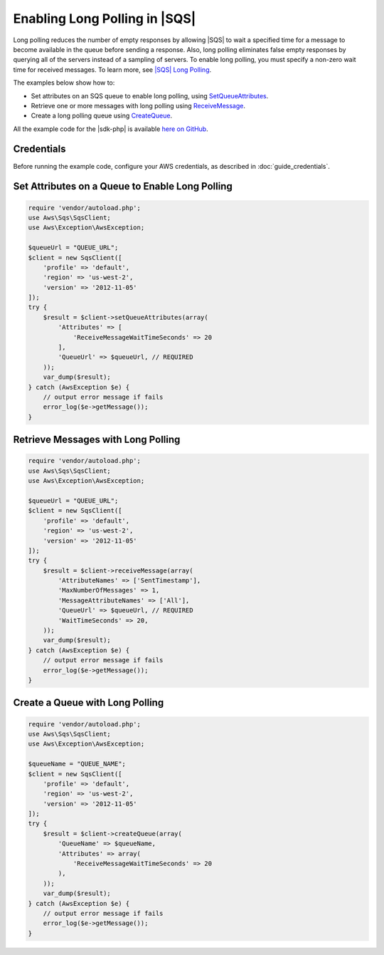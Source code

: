 .. Copyright 2010-2018 Amazon.com, Inc. or its affiliates. All Rights Reserved.

   This work is licensed under a Creative Commons Attribution-NonCommercial-ShareAlike 4.0
   International License (the "License"). You may not use this file except in compliance with the
   License. A copy of the License is located at http://creativecommons.org/licenses/by-nc-sa/4.0/.

   This file is distributed on an "AS IS" BASIS, WITHOUT WARRANTIES OR CONDITIONS OF ANY KIND,
   either express or implied. See the License for the specific language governing permissions and
   limitations under the License.

===================================
Enabling Long Polling in |SQS|
===================================

.. meta::
   :description:
   :keywords: |SQS|, |sdk-php| examples

Long polling reduces the number of empty responses by allowing |SQS| to wait a specified time for a message to become available in the queue before sending a response. Also, long polling eliminates false empty responses by querying all of the servers instead of a sampling of servers. To enable long polling, you must specify a non-zero wait time for received messages. To learn more, see `|SQS| Long Polling <http://docs.aws.amazon.com/AWSSimpleQueueService/latest/SQSDeveloperGuide/sqs-long-polling.html>`_.

The examples below show how to:

* Set attributes on an SQS queue to enable long polling, using `SetQueueAttributes <http://docs.aws.amazon.com/aws-sdk-php/v3/api/api-sqs-2012-11-05.html#setqueueattributes>`_.
* Retrieve one or more messages with long polling using `ReceiveMessage <http://docs.aws.amazon.com/aws-sdk-php/v3/api/api-sqs-2012-11-05.html#receivemessage>`_.
* Create a long polling queue using `CreateQueue <http://docs.aws.amazon.com/aws-sdk-php/v3/api/api-sqs-2012-11-05.html#createqueue>`_.

All the example code for the |sdk-php| is available `here on GitHub <https://github.com/awsdocs/aws-doc-sdk-examples/tree/master/php/example_code>`_.

Credentials
-----------

Before running the example code, configure your AWS credentials, as described in :doc:`guide_credentials`.

Set Attributes on a Queue to Enable Long Polling
------------------------------------------------

.. code-block:: php

    require 'vendor/autoload.php';
    use Aws\Sqs\SqsClient;
    use Aws\Exception\AwsException;

    $queueUrl = "QUEUE_URL";
    $client = new SqsClient([
        'profile' => 'default',
        'region' => 'us-west-2',
        'version' => '2012-11-05'
    ]);
    try {
        $result = $client->setQueueAttributes(array(
            'Attributes' => [
                'ReceiveMessageWaitTimeSeconds' => 20
            ],
            'QueueUrl' => $queueUrl, // REQUIRED
        ));
        var_dump($result);
    } catch (AwsException $e) {
        // output error message if fails
        error_log($e->getMessage());
    }

Retrieve Messages with Long Polling
-----------------------------------

.. code-block:: php

    require 'vendor/autoload.php';
    use Aws\Sqs\SqsClient;
    use Aws\Exception\AwsException;

    $queueUrl = "QUEUE_URL";
    $client = new SqsClient([
        'profile' => 'default',
        'region' => 'us-west-2',
        'version' => '2012-11-05'
    ]);
    try {
        $result = $client->receiveMessage(array(
            'AttributeNames' => ['SentTimestamp'],
            'MaxNumberOfMessages' => 1,
            'MessageAttributeNames' => ['All'],
            'QueueUrl' => $queueUrl, // REQUIRED
            'WaitTimeSeconds' => 20,
        ));
        var_dump($result);
    } catch (AwsException $e) {
        // output error message if fails
        error_log($e->getMessage());
    }

Create a Queue with Long Polling
--------------------------------

.. code-block:: php

    require 'vendor/autoload.php';
    use Aws\Sqs\SqsClient;
    use Aws\Exception\AwsException;

    $queueName = "QUEUE_NAME";
    $client = new SqsClient([
        'profile' => 'default',
        'region' => 'us-west-2',
        'version' => '2012-11-05'
    ]);
    try {
        $result = $client->createQueue(array(
            'QueueName' => $queueName,
            'Attributes' => array(
                'ReceiveMessageWaitTimeSeconds' => 20
            ),
        ));
        var_dump($result);
    } catch (AwsException $e) {
        // output error message if fails
        error_log($e->getMessage());
    }
